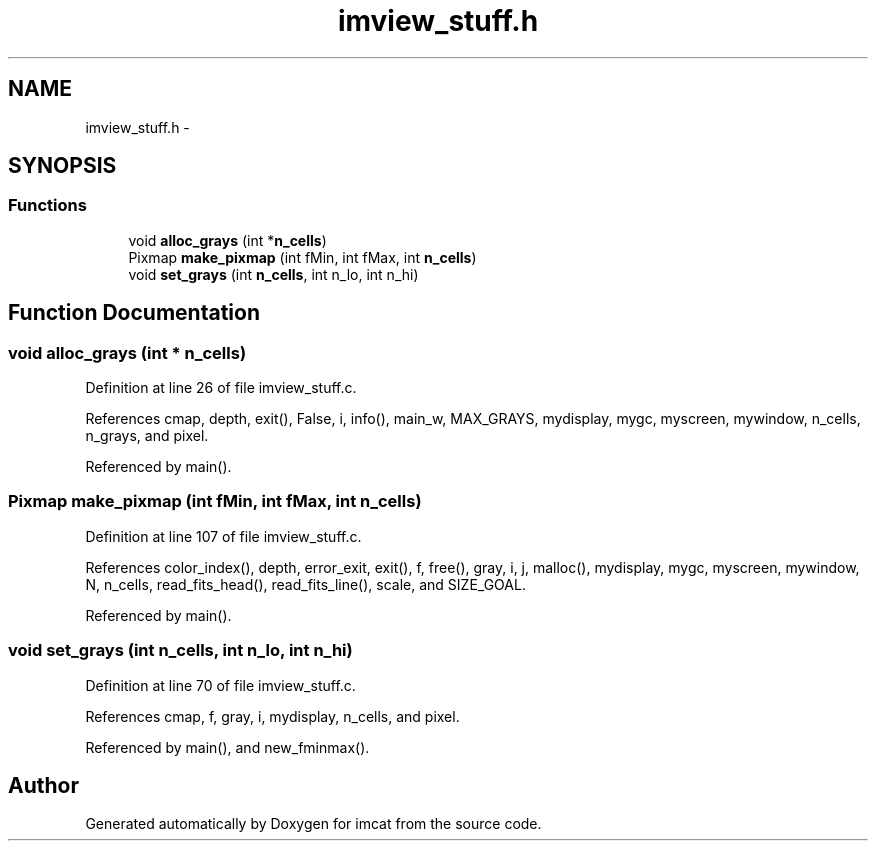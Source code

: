 .TH "imview_stuff.h" 3 "23 Dec 2003" "imcat" \" -*- nroff -*-
.ad l
.nh
.SH NAME
imview_stuff.h \- 
.SH SYNOPSIS
.br
.PP
.SS "Functions"

.in +1c
.ti -1c
.RI "void \fBalloc_grays\fP (int *\fBn_cells\fP)"
.br
.ti -1c
.RI "Pixmap \fBmake_pixmap\fP (int fMin, int fMax, int \fBn_cells\fP)"
.br
.ti -1c
.RI "void \fBset_grays\fP (int \fBn_cells\fP, int n_lo, int n_hi)"
.br
.in -1c
.SH "Function Documentation"
.PP 
.SS "void alloc_grays (int * n_cells)"
.PP
Definition at line 26 of file imview_stuff.c.
.PP
References cmap, depth, exit(), False, i, info(), main_w, MAX_GRAYS, mydisplay, mygc, myscreen, mywindow, n_cells, n_grays, and pixel.
.PP
Referenced by main().
.SS "Pixmap make_pixmap (int fMin, int fMax, int n_cells)"
.PP
Definition at line 107 of file imview_stuff.c.
.PP
References color_index(), depth, error_exit, exit(), f, free(), gray, i, j, malloc(), mydisplay, mygc, myscreen, mywindow, N, n_cells, read_fits_head(), read_fits_line(), scale, and SIZE_GOAL.
.PP
Referenced by main().
.SS "void set_grays (int n_cells, int n_lo, int n_hi)"
.PP
Definition at line 70 of file imview_stuff.c.
.PP
References cmap, f, gray, i, mydisplay, n_cells, and pixel.
.PP
Referenced by main(), and new_fminmax().
.SH "Author"
.PP 
Generated automatically by Doxygen for imcat from the source code.
